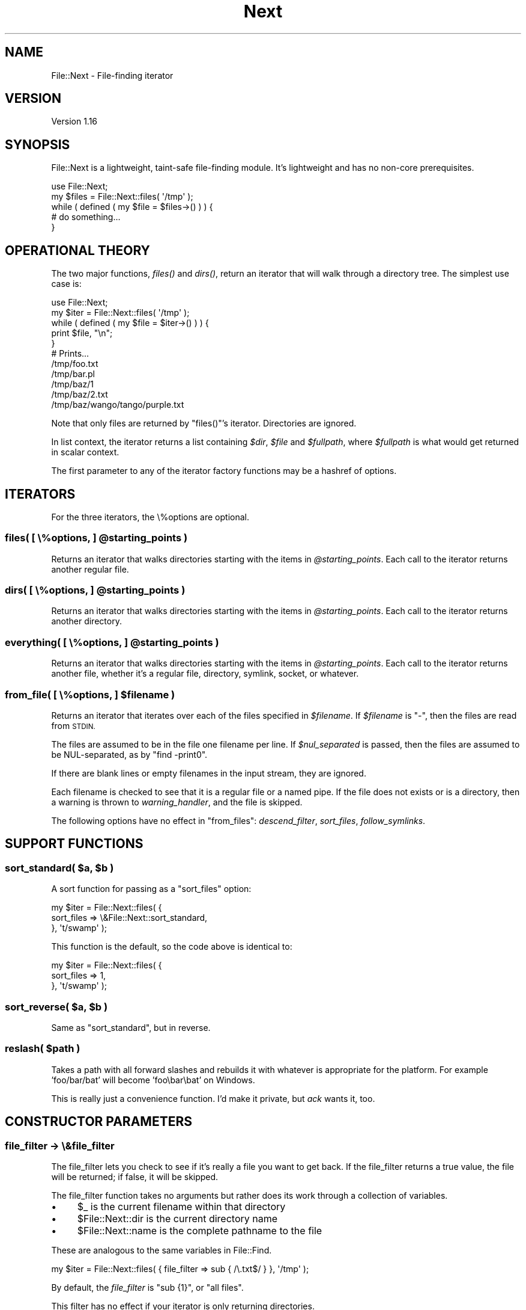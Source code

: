 .\" Automatically generated by Pod::Man 4.07 (Pod::Simple 3.32)
.\"
.\" Standard preamble:
.\" ========================================================================
.de Sp \" Vertical space (when we can't use .PP)
.if t .sp .5v
.if n .sp
..
.de Vb \" Begin verbatim text
.ft CW
.nf
.ne \\$1
..
.de Ve \" End verbatim text
.ft R
.fi
..
.\" Set up some character translations and predefined strings.  \*(-- will
.\" give an unbreakable dash, \*(PI will give pi, \*(L" will give a left
.\" double quote, and \*(R" will give a right double quote.  \*(C+ will
.\" give a nicer C++.  Capital omega is used to do unbreakable dashes and
.\" therefore won't be available.  \*(C` and \*(C' expand to `' in nroff,
.\" nothing in troff, for use with C<>.
.tr \(*W-
.ds C+ C\v'-.1v'\h'-1p'\s-2+\h'-1p'+\s0\v'.1v'\h'-1p'
.ie n \{\
.    ds -- \(*W-
.    ds PI pi
.    if (\n(.H=4u)&(1m=24u) .ds -- \(*W\h'-12u'\(*W\h'-12u'-\" diablo 10 pitch
.    if (\n(.H=4u)&(1m=20u) .ds -- \(*W\h'-12u'\(*W\h'-8u'-\"  diablo 12 pitch
.    ds L" ""
.    ds R" ""
.    ds C` ""
.    ds C' ""
'br\}
.el\{\
.    ds -- \|\(em\|
.    ds PI \(*p
.    ds L" ``
.    ds R" ''
.    ds C`
.    ds C'
'br\}
.\"
.\" Escape single quotes in literal strings from groff's Unicode transform.
.ie \n(.g .ds Aq \(aq
.el       .ds Aq '
.\"
.\" If the F register is >0, we'll generate index entries on stderr for
.\" titles (.TH), headers (.SH), subsections (.SS), items (.Ip), and index
.\" entries marked with X<> in POD.  Of course, you'll have to process the
.\" output yourself in some meaningful fashion.
.\"
.\" Avoid warning from groff about undefined register 'F'.
.de IX
..
.if !\nF .nr F 0
.if \nF>0 \{\
.    de IX
.    tm Index:\\$1\t\\n%\t"\\$2"
..
.    if !\nF==2 \{\
.        nr % 0
.        nr F 2
.    \}
.\}
.\" ========================================================================
.\"
.IX Title "Next 3pm"
.TH Next 3pm "2016-07-08" "perl v5.24.1" "User Contributed Perl Documentation"
.\" For nroff, turn off justification.  Always turn off hyphenation; it makes
.\" way too many mistakes in technical documents.
.if n .ad l
.nh
.SH "NAME"
File::Next \- File\-finding iterator
.SH "VERSION"
.IX Header "VERSION"
Version 1.16
.SH "SYNOPSIS"
.IX Header "SYNOPSIS"
File::Next is a lightweight, taint-safe file-finding module.
It's lightweight and has no non-core prerequisites.
.PP
.Vb 1
\&    use File::Next;
\&
\&    my $files = File::Next::files( \*(Aq/tmp\*(Aq );
\&
\&    while ( defined ( my $file = $files\->() ) ) {
\&        # do something...
\&    }
.Ve
.SH "OPERATIONAL THEORY"
.IX Header "OPERATIONAL THEORY"
The two major functions, \fI\fIfiles()\fI\fR and \fI\fIdirs()\fI\fR, return an iterator
that will walk through a directory tree.  The simplest use case is:
.PP
.Vb 1
\&    use File::Next;
\&
\&    my $iter = File::Next::files( \*(Aq/tmp\*(Aq );
\&
\&    while ( defined ( my $file = $iter\->() ) ) {
\&        print $file, "\en";
\&    }
\&
\&    # Prints...
\&    /tmp/foo.txt
\&    /tmp/bar.pl
\&    /tmp/baz/1
\&    /tmp/baz/2.txt
\&    /tmp/baz/wango/tango/purple.txt
.Ve
.PP
Note that only files are returned by \f(CW\*(C`files()\*(C'\fR's iterator.
Directories are ignored.
.PP
In list context, the iterator returns a list containing \fI\f(CI$dir\fI\fR,
\&\fI\f(CI$file\fI\fR and \fI\f(CI$fullpath\fI\fR, where \fI\f(CI$fullpath\fI\fR is what would get
returned in scalar context.
.PP
The first parameter to any of the iterator factory functions may
be a hashref of options.
.SH "ITERATORS"
.IX Header "ITERATORS"
For the three iterators, the \e%options are optional.
.ie n .SS "files( [ \e%options, ] @starting_points )"
.el .SS "files( [ \e%options, ] \f(CW@starting_points\fP )"
.IX Subsection "files( [ %options, ] @starting_points )"
Returns an iterator that walks directories starting with the items
in \fI\f(CI@starting_points\fI\fR.  Each call to the iterator returns another
regular file.
.ie n .SS "dirs( [ \e%options, ] @starting_points )"
.el .SS "dirs( [ \e%options, ] \f(CW@starting_points\fP )"
.IX Subsection "dirs( [ %options, ] @starting_points )"
Returns an iterator that walks directories starting with the items
in \fI\f(CI@starting_points\fI\fR.  Each call to the iterator returns another
directory.
.ie n .SS "everything( [ \e%options, ] @starting_points )"
.el .SS "everything( [ \e%options, ] \f(CW@starting_points\fP )"
.IX Subsection "everything( [ %options, ] @starting_points )"
Returns an iterator that walks directories starting with the items
in \fI\f(CI@starting_points\fI\fR.  Each call to the iterator returns another
file, whether it's a regular file, directory, symlink, socket, or
whatever.
.ie n .SS "from_file( [ \e%options, ] $filename )"
.el .SS "from_file( [ \e%options, ] \f(CW$filename\fP )"
.IX Subsection "from_file( [ %options, ] $filename )"
Returns an iterator that iterates over each of the files specified
in \fI\f(CI$filename\fI\fR.  If \fI\f(CI$filename\fI\fR is \f(CW\*(C`\-\*(C'\fR, then the files are read
from \s-1STDIN.\s0
.PP
The files are assumed to be in the file one filename per line.  If
\&\fI\f(CI$nul_separated\fI\fR is passed, then the files are assumed to be
NUL-separated, as by \f(CW\*(C`find \-print0\*(C'\fR.
.PP
If there are blank lines or empty filenames in the input stream,
they are ignored.
.PP
Each filename is checked to see that it is a regular file or a named
pipe.  If the file does not exists or is a directory, then a warning
is thrown to \fIwarning_handler\fR, and the file is skipped.
.PP
The following options have no effect in \f(CW\*(C`from_files\*(C'\fR: \fIdescend_filter\fR,
\&\fIsort_files\fR, \fIfollow_symlinks\fR.
.SH "SUPPORT FUNCTIONS"
.IX Header "SUPPORT FUNCTIONS"
.ie n .SS "sort_standard( $a, $b )"
.el .SS "sort_standard( \f(CW$a\fP, \f(CW$b\fP )"
.IX Subsection "sort_standard( $a, $b )"
A sort function for passing as a \f(CW\*(C`sort_files\*(C'\fR option:
.PP
.Vb 3
\&    my $iter = File::Next::files( {
\&        sort_files => \e&File::Next::sort_standard,
\&    }, \*(Aqt/swamp\*(Aq );
.Ve
.PP
This function is the default, so the code above is identical to:
.PP
.Vb 3
\&    my $iter = File::Next::files( {
\&        sort_files => 1,
\&    }, \*(Aqt/swamp\*(Aq );
.Ve
.ie n .SS "sort_reverse( $a, $b )"
.el .SS "sort_reverse( \f(CW$a\fP, \f(CW$b\fP )"
.IX Subsection "sort_reverse( $a, $b )"
Same as \f(CW\*(C`sort_standard\*(C'\fR, but in reverse.
.ie n .SS "reslash( $path )"
.el .SS "reslash( \f(CW$path\fP )"
.IX Subsection "reslash( $path )"
Takes a path with all forward slashes and rebuilds it with whatever
is appropriate for the platform.  For example 'foo/bar/bat' will
become 'foo\ebar\ebat' on Windows.
.PP
This is really just a convenience function.  I'd make it private,
but \fIack\fR wants it, too.
.SH "CONSTRUCTOR PARAMETERS"
.IX Header "CONSTRUCTOR PARAMETERS"
.SS "file_filter \-> \e&file_filter"
.IX Subsection "file_filter -> &file_filter"
The file_filter lets you check to see if it's really a file you
want to get back.  If the file_filter returns a true value, the
file will be returned; if false, it will be skipped.
.PP
The file_filter function takes no arguments but rather does its work through
a collection of variables.
.IP "\(bu" 4
\&\f(CW$_\fR is the current filename within that directory
.IP "\(bu" 4
\&\f(CW$File::Next::dir\fR is the current directory name
.IP "\(bu" 4
\&\f(CW$File::Next::name\fR is the complete pathname to the file
.PP
These are analogous to the same variables in File::Find.
.PP
.Vb 1
\&    my $iter = File::Next::files( { file_filter => sub { /\e.txt$/ } }, \*(Aq/tmp\*(Aq );
.Ve
.PP
By default, the \fIfile_filter\fR is \f(CW\*(C`sub {1}\*(C'\fR, or \*(L"all files\*(R".
.PP
This filter has no effect if your iterator is only returning directories.
.SS "descend_filter => \e&descend_filter"
.IX Subsection "descend_filter => &descend_filter"
The descend_filter lets you check to see if the iterator should
descend into a given directory.  Maybe you want to skip \fI\s-1CVS\s0\fR and
\&\fI.svn\fR directories.
.PP
.Vb 1
\&    my $descend_filter = sub { $_ ne "CVS" && $_ ne ".svn" }
.Ve
.PP
The descend_filter function takes no arguments but rather does its work through
a collection of variables.
.IP "\(bu" 4
\&\f(CW$_\fR is the current filename of the directory
.IP "\(bu" 4
\&\f(CW$File::Next::dir\fR is the complete directory name
.PP
The descend filter is \s-1NOT\s0 applied to any directory names specified
as \fI\f(CI@starting_points\fI\fR in the constructor.  For example,
.PP
.Vb 1
\&    my $iter = File::Next::files( { descend_filter => sub{0} }, \*(Aq/tmp\*(Aq );
.Ve
.PP
always descends into \fI/tmp\fR, as you would expect.
.PP
By default, the \fIdescend_filter\fR is \f(CW\*(C`sub {1}\*(C'\fR, or \*(L"always descend\*(R".
.SS "error_handler => \e&error_handler"
.IX Subsection "error_handler => &error_handler"
If \fIerror_handler\fR is set, then any errors will be sent through
it.  If the error is OS-related (ex. file not found, not permissions), the
native error code is passed as a second argument.  By default, this value is
\&\f(CW\*(C`CORE::die\*(C'\fR.  This function must \s-1NOT\s0 return.
.SS "warning_handler => \e&warning_handler"
.IX Subsection "warning_handler => &warning_handler"
If \fIwarning_handler\fR is set, then any errors will be sent through
it.  By default, this value is \f(CW\*(C`CORE::warn\*(C'\fR.  Unlike the
\&\fIerror_handler\fR, this function must return.
.SS "sort_files => [ 0 | 1 | \e&sort_sub]"
.IX Subsection "sort_files => [ 0 | 1 | &sort_sub]"
If you want files sorted, pass in some true value, as in
\&\f(CW\*(C`sort_files => 1\*(C'\fR.
.PP
If you want a special sort order, pass in a sort function like
\&\f(CW\*(C`sort_files => sub { $a\->[1] cmp $b\->[1] }\*(C'\fR.
Note that the parms passed in to the sub are arrayrefs, where \f(CW$a\fR\->[0]
is the directory name, \f(CW$a\fR\->[1] is the file name and \f(CW$a\fR\->[2] is the
full path.  Typically you're going to be sorting on \f(CW$a\fR\->[2].
.SS "follow_symlinks => [ 0 | 1 ]"
.IX Subsection "follow_symlinks => [ 0 | 1 ]"
If set to false, the iterator will ignore any files and directories
that are actually symlinks.  This has no effect on non-Unixy systems
such as Windows.  By default, this is true.
.PP
Note that this filter does not apply to any of the \fI\f(CI@starting_points\fI\fR
passed in to the constructor.
.PP
You should not set \f(CW\*(C`follow_symlinks => 0\*(C'\fR unless you specifically
need that behavior.  Setting \f(CW\*(C`follow_symlinks => 0\*(C'\fR can be a
speed hit, because File::Next must check to see if the file or
directory you're about to follow is actually a symlink.
.SS "nul_separated => [ 0 | 1 ]"
.IX Subsection "nul_separated => [ 0 | 1 ]"
Used by the \f(CW\*(C`from_file\*(C'\fR iterator.  Specifies that the files
listed in the input file are separated by \s-1NUL\s0 characters, as from
the \f(CW\*(C`find\*(C'\fR command with the \f(CW\*(C`\-print0\*(C'\fR argument.
.SH "PRIVATE FUNCTIONS"
.IX Header "PRIVATE FUNCTIONS"
.ie n .SS "_setup( $default_parms, @\fIwhatever_was_passed_to_files()\fP )"
.el .SS "_setup( \f(CW$default_parms\fP, @\fIwhatever_was_passed_to_files()\fP )"
.IX Subsection "_setup( $default_parms, @whatever_was_passed_to_files() )"
Handles all the scut-work for setting up the parms passed in.
.PP
Returns a hashref of operational options, combined between
\&\fI\f(CI$passed_parms\fI\fR and \fI\f(CI$defaults\fI\fR, plus the queue.
.PP
The queue prep stuff takes the strings in \fI\f(CI@starting_points\fI\fR and
puts them in the format that queue needs.
.PP
The \f(CW@queue\fR that gets passed around is an array that has three
elements for each of the entries in the queue: \f(CW$dir\fR, \f(CW$file\fR and
\&\f(CW$fullpath\fR.  Items must be pushed and popped off the queue three at
a time (spliced, really).
.ie n .SS "_candidate_files( $parms, $dir )"
.el .SS "_candidate_files( \f(CW$parms\fP, \f(CW$dir\fP )"
.IX Subsection "_candidate_files( $parms, $dir )"
Pulls out the files/dirs that might be worth looking into in \fI\f(CI$dir\fI\fR.
If \fI\f(CI$dir\fI\fR is the empty string, then search the current directory.
.PP
\&\fI\f(CI$parms\fI\fR is the hashref of parms passed into File::Next constructor.
.SH "DIAGNOSTICS"
.IX Header "DIAGNOSTICS"
.ie n .IP """File::Next::files must not be invoked as File::Next\->files""" 4
.el .IP "\f(CWFile::Next::files must not be invoked as File::Next\->files\fR" 4
.IX Item "File::Next::files must not be invoked as File::Next->files"
.PD 0
.ie n .IP """File::Next::dirs must not be invoked as File::Next\->dirs""" 4
.el .IP "\f(CWFile::Next::dirs must not be invoked as File::Next\->dirs\fR" 4
.IX Item "File::Next::dirs must not be invoked as File::Next->dirs"
.ie n .IP """File::Next::everything must not be invoked as File::Next\->everything""" 4
.el .IP "\f(CWFile::Next::everything must not be invoked as File::Next\->everything\fR" 4
.IX Item "File::Next::everything must not be invoked as File::Next->everything"
.PD
.PP
The interface functions do not allow for the method invocation syntax and
throw errors with the messages above. You can work around this limitation
with \*(L"can\*(R" in \s-1UNIVERSAL\s0.
.PP
.Vb 6
\&    for my $file_system_feature (qw(dirs files)) {
\&        my $iterator = File::Next\->can($file_system_feature)\->($options, $target_directory);
\&        while (defined(my $name = $iterator\->())) {
\&            # ...
\&        }
\&    }
.Ve
.SH "SPEED TWEAKS"
.IX Header "SPEED TWEAKS"
.IP "\(bu" 4
Don't set \f(CW\*(C`follow_symlinks => 0\*(C'\fR unless you need it.
.SH "AUTHOR"
.IX Header "AUTHOR"
Andy Lester, \f(CW\*(C`<andy at petdance.com>\*(C'\fR
.SH "BUGS"
.IX Header "BUGS"
Please report any bugs or feature requests to
<http://github.com/petdance/file\-next/issues>.
.PP
Note that File::Next does \s-1NOT\s0 use <http://rt.cpan.org> for bug tracking.
.SH "SUPPORT"
.IX Header "SUPPORT"
You can find documentation for this module with the perldoc command.
.PP
.Vb 1
\&    perldoc File::Next
.Ve
.PP
You can also look for information at:
.IP "\(bu" 4
File::Next's bug queue
.Sp
<http://github.com/petdance/file\-next/issues>
.IP "\(bu" 4
AnnoCPAN: Annotated \s-1CPAN\s0 documentation
.Sp
<http://annocpan.org/dist/File\-Next>
.IP "\(bu" 4
\&\s-1CPAN\s0 Ratings
.Sp
<http://cpanratings.perl.org/d/File\-Next>
.IP "\(bu" 4
Search \s-1CPAN\s0
.Sp
<http://search.cpan.org/dist/File\-Next>
.IP "\(bu" 4
Source code repository
.Sp
<http://github.com/petdance/file\-next/tree/master>
.SH "ACKNOWLEDGEMENTS"
.IX Header "ACKNOWLEDGEMENTS"
All file-finding in this module is adapted from Mark Jason Dominus'
marvelous \fIHigher Order Perl\fR, page 126.
.PP
Thanks also for bug fixes and typo finding to
Gerhard Poul,
Brian Fraser,
Todd Rinaldo,
Bruce Woodward,
Christopher J. Madsen,
Bernhard Fisseni
and Rob Hoelz.
.SH "COPYRIGHT & LICENSE"
.IX Header "COPYRIGHT & LICENSE"
Copyright 2005\-2016 Andy Lester.
.PP
This program is free software; you can redistribute it and/or modify
it under the terms of the Artistic License version 2.0.

